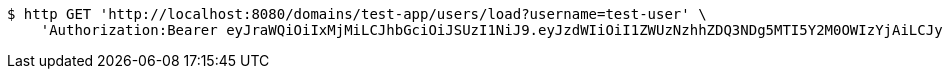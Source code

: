 [source,bash]
----
$ http GET 'http://localhost:8080/domains/test-app/users/load?username=test-user' \
    'Authorization:Bearer eyJraWQiOiIxMjMiLCJhbGciOiJSUzI1NiJ9.eyJzdWIiOiI1ZWUzNzhhZDQ3NDg5MTI5Y2M0OWIzYjAiLCJyb2xlcyI6W10sImlzcyI6Im1tYWR1LmNvbSIsImdyb3VwcyI6W10sImF1dGhvcml0aWVzIjpbXSwiY2xpZW50X2lkIjoiMjJlNjViNzItOTIzNC00MjgxLTlkNzMtMzIzMDA4OWQ0OWE3IiwiZG9tYWluX2lkIjoiMCIsImF1ZCI6InRlc3QiLCJuYmYiOjE1OTI1MDU1MjQsInVzZXJfaWQiOiIxMTExMTExMTEiLCJzY29wZSI6ImEudGVzdC1hcHAudXNlci5sb2FkIiwiZXhwIjoxNTkyNTA1NTI5LCJpYXQiOjE1OTI1MDU1MjQsImp0aSI6ImY1YmY3NWE2LTA0YTAtNDJmNy1hMWUwLTU4M2UyOWNkZTg2YyJ9.Gk9rE-wHsMOyeOsaw_MiG_FH50Amkbb7sIEIWeThoSrNXgQ5UHb9gBZhSZ4Gpw8Mi6_tMFMp5fsfeD4PekMPy-GrSR2kLNOT_6JK_s89_HwICa7XAxhnuPmCC3J_LJ7Vcy3WMxc7A6KugNeI6w4uReGvrpwywpv-PC7VaaFUxg_wy5OAjuDul7WSZhHiNllA5lBXfv_t1iSAqqU4j1nMKQWnXGrNgi52vC72nipiT-CJOAmg8ytthvmD8fEdWjXxGLvsQ1STumm6-CKc5kdGRH1PLlokBmjcY67OaEzYwwInp52XW3kPOed_okg8U59IUqz8wVl866KvqGhSooaaKQ'
----